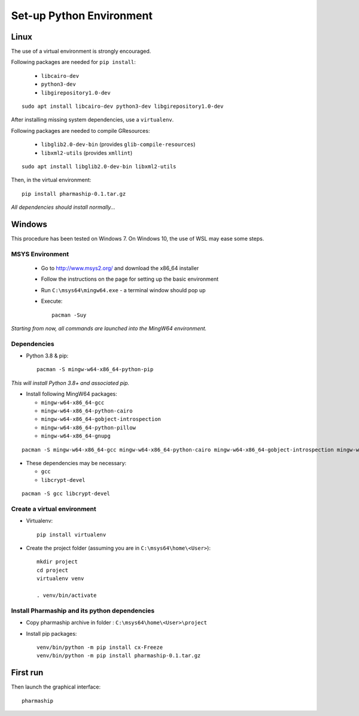 Set-up Python Environment
=========================

Linux
-----
The use of a virtual environment is strongly encouraged.

Following packages are needed for ``pip install``:

    * ``libcairo-dev``
    * ``python3-dev``
    * ``libgirepository1.0-dev``

::

    sudo apt install libcairo-dev python3-dev libgirepository1.0-dev

After installing missing system dependencies, use a ``virtualenv``.

Following packages are needed to compile GResources:

    * ``libglib2.0-dev-bin`` (provides ``glib-compile-resources``)
    * ``libxml2-utils`` (provides ``xmllint``)

::

    sudo apt install libglib2.0-dev-bin libxml2-utils


Then, in the virtual environment::

    pip install pharmaship-0.1.tar.gz


*All dependencies should install normally...*

Windows
-------
This procedure has been tested on Windows 7. On Windows 10, the use of WSL may
ease some steps.

MSYS Environment
^^^^^^^^^^^^^^^^

  * Go to http://www.msys2.org/ and download the x86_64 installer
  * Follow the instructions on the page for setting up the basic environment
  * Run ``C:\msys64\mingw64.exe`` - a terminal window should pop up
  * Execute::

      pacman -Suy

*Starting from now, all commands are launched into the MingW64 environment.*


Dependencies
^^^^^^^^^^^^

* Python 3.8 & pip::

    pacman -S mingw-w64-x86_64-python-pip

*This will install Python 3.8+ and associated pip.*

* Install following MingW64 packages:

  * ``mingw-w64-x86_64-gcc``
  * ``mingw-w64-x86_64-python-cairo``
  * ``mingw-w64-x86_64-gobject-introspection``
  * ``mingw-w64-x86_64-python-pillow``
  * ``mingw-w64-x86_64-gnupg``

::

  pacman -S mingw-w64-x86_64-gcc mingw-w64-x86_64-python-cairo mingw-w64-x86_64-gobject-introspection mingw-w64-x86_64-python-pillow mingw-w64-x86_64-gnupg

* These dependencies may be necessary:

  * ``gcc``
  * ``libcrypt-devel``

::

  pacman -S gcc libcrypt-devel

Create a virtual environment
^^^^^^^^^^^^^^^^^^^^^^^^^^^^

* Virtualenv::

      pip install virtualenv

* Create the project folder (assuming you are in ``C:\msys64\home\<User>``)::

      mkdir project
      cd project
      virtualenv venv

      . venv/bin/activate

Install Pharmaship and its python dependencies
^^^^^^^^^^^^^^^^^^^^^^^^^^^^^^^^^^^^^^^^^^^^^^
* Copy pharmaship archive in folder : ``C:\msys64\home\<User>\project``

* Install pip packages::

      venv/bin/python -m pip install cx-Freeze
      venv/bin/python -m pip install pharmaship-0.1.tar.gz

First run
---------

Then launch the graphical interface::

    pharmaship
